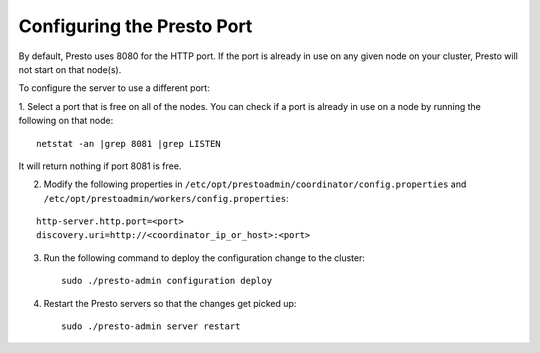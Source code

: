 .. _presto-port-configuration-label:

===========================
Configuring the Presto Port
===========================

By default, Presto uses 8080 for the HTTP port. If the port is already in use on any given node on your cluster, Presto will not start on that node(s).

To configure the server to use a different port:

1. Select a port that is free on all of the nodes. You can check if a port is already in use on a node by running the following on that node:
::

    netstat -an |grep 8081 |grep LISTEN

It will return nothing if port 8081 is free. 

2. Modify the following properties in ``/etc/opt/prestoadmin/coordinator/config.properties`` and ``/etc/opt/prestoadmin/workers/config.properties``:

::

    http-server.http.port=<port>
    discovery.uri=http://<coordinator_ip_or_host>:<port>


3. Run the following command to deploy the configuration change to the cluster: ::

    sudo ./presto-admin configuration deploy


4. Restart the Presto servers so that the changes get picked up: ::

    sudo ./presto-admin server restart
